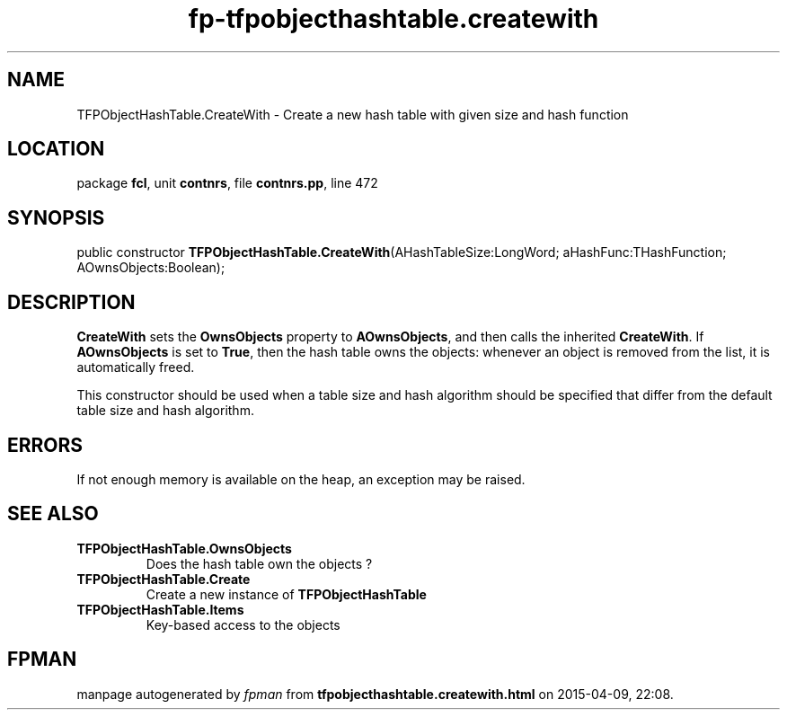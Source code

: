 .\" file autogenerated by fpman
.TH "fp-tfpobjecthashtable.createwith" 3 "2014-03-14" "fpman" "Free Pascal Programmer's Manual"
.SH NAME
TFPObjectHashTable.CreateWith - Create a new hash table with given size and hash function
.SH LOCATION
package \fBfcl\fR, unit \fBcontnrs\fR, file \fBcontnrs.pp\fR, line 472
.SH SYNOPSIS
public constructor \fBTFPObjectHashTable.CreateWith\fR(AHashTableSize:LongWord; aHashFunc:THashFunction; AOwnsObjects:Boolean);
.SH DESCRIPTION
\fBCreateWith\fR sets the \fBOwnsObjects\fR property to \fBAOwnsObjects\fR, and then calls the inherited \fBCreateWith\fR. If \fBAOwnsObjects\fR is set to \fBTrue\fR, then the hash table owns the objects: whenever an object is removed from the list, it is automatically freed.

This constructor should be used when a table size and hash algorithm should be specified that differ from the default table size and hash algorithm.


.SH ERRORS
If not enough memory is available on the heap, an exception may be raised.


.SH SEE ALSO
.TP
.B TFPObjectHashTable.OwnsObjects
Does the hash table own the objects ?
.TP
.B TFPObjectHashTable.Create
Create a new instance of \fBTFPObjectHashTable\fR 
.TP
.B TFPObjectHashTable.Items
Key-based access to the objects

.SH FPMAN
manpage autogenerated by \fIfpman\fR from \fBtfpobjecthashtable.createwith.html\fR on 2015-04-09, 22:08.

